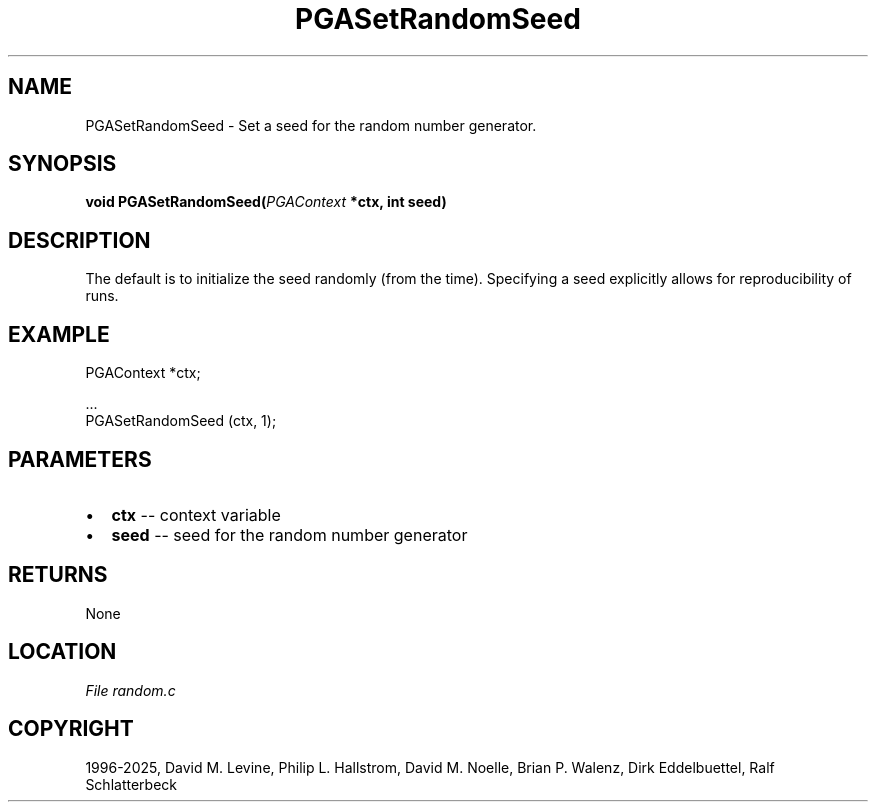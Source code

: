 .\" Man page generated from reStructuredText.
.
.
.nr rst2man-indent-level 0
.
.de1 rstReportMargin
\\$1 \\n[an-margin]
level \\n[rst2man-indent-level]
level margin: \\n[rst2man-indent\\n[rst2man-indent-level]]
-
\\n[rst2man-indent0]
\\n[rst2man-indent1]
\\n[rst2man-indent2]
..
.de1 INDENT
.\" .rstReportMargin pre:
. RS \\$1
. nr rst2man-indent\\n[rst2man-indent-level] \\n[an-margin]
. nr rst2man-indent-level +1
.\" .rstReportMargin post:
..
.de UNINDENT
. RE
.\" indent \\n[an-margin]
.\" old: \\n[rst2man-indent\\n[rst2man-indent-level]]
.nr rst2man-indent-level -1
.\" new: \\n[rst2man-indent\\n[rst2man-indent-level]]
.in \\n[rst2man-indent\\n[rst2man-indent-level]]u
..
.TH "PGASetRandomSeed" "3" "2025-05-03" "" "PGAPack"
.SH NAME
PGASetRandomSeed \- Set a seed for the random number generator. 
.SH SYNOPSIS
.B void PGASetRandomSeed(\fI\%PGAContext\fP *ctx, int seed) 
.sp
.SH DESCRIPTION
.sp
The default is to initialize the seed randomly (from the time).
Specifying a seed explicitly allows for reproducibility of runs.
.SH EXAMPLE
.sp
.EX
PGAContext *ctx;

\&...
PGASetRandomSeed (ctx, 1);
.EE

 
.SH PARAMETERS
.IP \(bu 2
\fBctx\fP \-\- context variable 
.IP \(bu 2
\fBseed\fP \-\- seed for the random number generator 
.SH RETURNS
None
.SH LOCATION
\fI\%File random.c\fP
.SH COPYRIGHT
1996-2025, David M. Levine, Philip L. Hallstrom, David M. Noelle, Brian P. Walenz, Dirk Eddelbuettel, Ralf Schlatterbeck
.\" Generated by docutils manpage writer.
.
